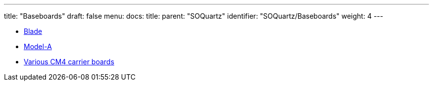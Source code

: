 ---
title: "Baseboards"
draft: false
menu:
  docs:
    title:
    parent: "SOQuartz"
    identifier: "SOQuartz/Baseboards"
    weight: 4
---

* link:Blade[]
* link:Model-A[]
* link:Various_CM4_carrier_boards[Various CM4 carrier boards]